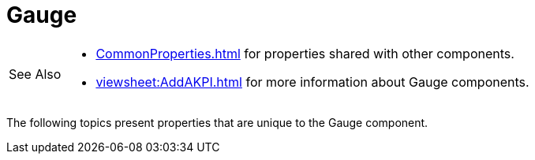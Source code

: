 = Gauge

[WARNING,caption=See Also]
====
[square]
* xref:CommonProperties.adoc[] for properties shared with other components.
* xref:viewsheet:AddAKPI.adoc[] for more information about Gauge components.
====



The following topics present properties that are unique to the Gauge component.